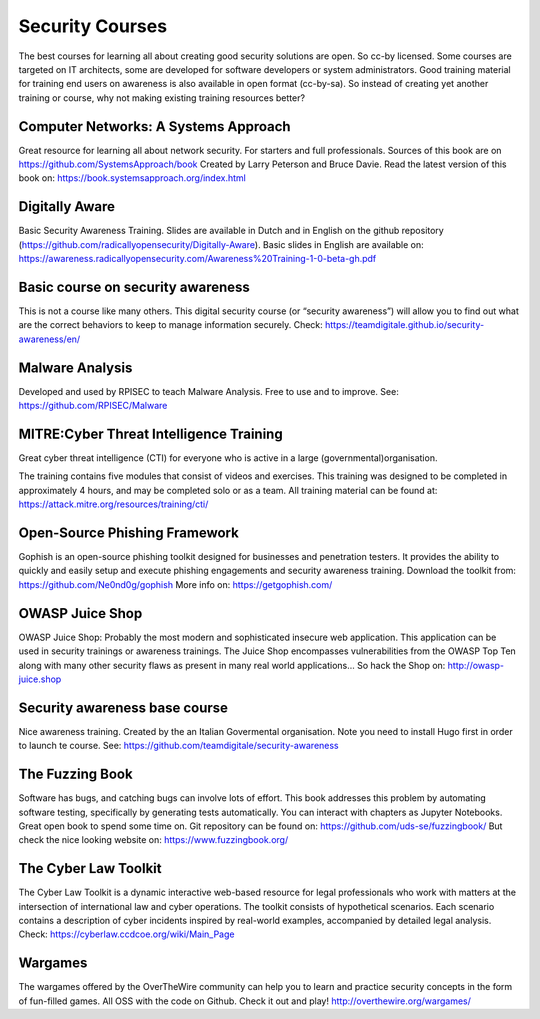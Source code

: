 Security Courses
-----------------------

The best courses for learning all about creating good security solutions are open. So cc-by licensed.
Some courses are targeted on IT architects, some are developed for software developers or system administrators. Good training material for training end users on awareness is also available in open format (cc-by-sa). So instead of creating yet another training or course, why not making existing training resources better?


Computer Networks: A Systems Approach
^^^^^^^^^^^^^^^^^^^^^^^^^^^^^^^^^^^^^^

Great resource for learning all about network security. For starters and full professionals. Sources of this book are on https://github.com/SystemsApproach/book Created by Larry Peterson and Bruce Davie. Read the latest version of this book on: https://book.systemsapproach.org/index.html 


Digitally Aware
^^^^^^^^^^^^^^^^
Basic Security Awareness Training. Slides are available in Dutch and in English on the github repository (https://github.com/radicallyopensecurity/Digitally-Aware). Basic slides in English are available on: https://awareness.radicallyopensecurity.com/Awareness%20Training-1-0-beta-gh.pdf 

Basic course on security awareness
^^^^^^^^^^^^^^^^^^^^^^^^^^^^^^^^^^^^^^

This is not a course like many others. This digital security course (or “security awareness”) will allow you to find out what are the correct behaviors to keep to manage information securely. 
Check: https://teamdigitale.github.io/security-awareness/en/



Malware Analysis
^^^^^^^^^^^^^^^^^
Developed and used by RPISEC to teach Malware Analysis. Free to use and to improve. See:
https://github.com/RPISEC/Malware 



MITRE:Cyber Threat Intelligence Training
^^^^^^^^^^^^^^^^^^^^^^^^^^^^^^^^^^^^^^^^^

Great cyber threat intelligence (CTI) for everyone who is active in a large (governmental)organisation.

The training contains five modules that consist of videos and exercises. This training was designed to be completed in approximately 4 hours, and may be completed solo or as a team. 
All training material can be found at: https://attack.mitre.org/resources/training/cti/ 


Open-Source Phishing Framework 
^^^^^^^^^^^^^^^^^^^^^^^^^^^^^^^

Gophish is an open-source phishing toolkit designed for businesses and penetration testers. It provides the ability to quickly and easily setup and execute phishing engagements and security awareness training.
Download the toolkit from: https://github.com/Ne0nd0g/gophish 
More info on: https://getgophish.com/ 



OWASP Juice Shop
^^^^^^^^^^^^^^^^^^

OWASP Juice Shop: Probably the most modern and sophisticated insecure web application. This application can be used in security trainings or awareness trainings. The Juice Shop encompasses vulnerabilities from the OWASP Top Ten along with many other security flaws as present in many real world applications...
So hack the Shop on: http://owasp-juice.shop



Security awareness base course 
^^^^^^^^^^^^^^^^^^^^^^^^^^^^^^^^

Nice awareness training. Created by the an Italian Govermental organisation. Note you need to install Hugo first in order to launch te course. See: https://github.com/teamdigitale/security-awareness 


The Fuzzing Book
^^^^^^^^^^^^^^^^^
Software has bugs, and catching bugs can involve lots of effort. This book addresses this problem by automating software testing, specifically by generating tests automatically. You can interact with chapters as Jupyter Notebooks. Great open book to spend some time on. Git repository can be found on: https://github.com/uds-se/fuzzingbook/ But check the nice looking website on: https://www.fuzzingbook.org/ 

The Cyber Law Toolkit 
^^^^^^^^^^^^^^^^^^^^^^

The Cyber Law Toolkit is a dynamic interactive web-based resource for legal professionals who work with matters at the intersection of international law and cyber operations. The toolkit consists of hypothetical scenarios. Each scenario contains a description of cyber incidents inspired by real-world examples, accompanied by detailed legal analysis. Check:
https://cyberlaw.ccdcoe.org/wiki/Main_Page 

Wargames 
^^^^^^^^^

The wargames offered by the OverTheWire community can help you to learn and practice security concepts in the form of fun-filled games. All OSS with the code on Github. Check it out and play! http://overthewire.org/wargames/
